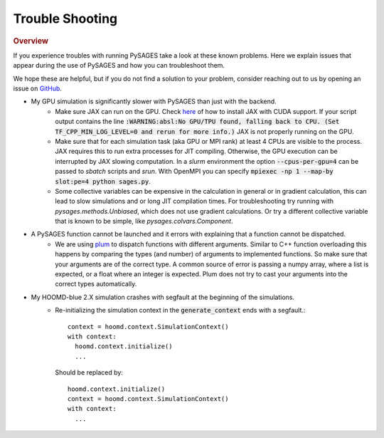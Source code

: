 Trouble Shooting
================

.. rubric:: Overview

If you experience troubles with running PySAGES take a look at these known problems.
Here we explain issues that appear during the use of PySAGES and how you can troubleshoot them.

We hope these are helpful, but if you do not find a solution to your problem, consider reaching out to us by opening an issue on `GitHub <https://github.com/SSAGESLabs/PySAGES/issues>`_.

* My GPU simulation is significantly slower with PySAGES than just with the backend.
   * Make sure JAX can run on the GPU. Check `here <https://github.com/google/jax#pip-installation-gpu-cuda>`_ of how to install JAX with CUDA support. If your script output contains the line :code:`:WARNING:absl:No GPU/TPU found, falling back to CPU. (Set TF_CPP_MIN_LOG_LEVEL=0 and rerun for more info.)` JAX is not properly running on the GPU.

   * Make sure that for each simulation task (aka GPU or MPI rank) at least 4 CPUs are visible to the process. JAX requires this to run extra processes for JIT compiling. Otherwise, the GPU execution can be interrupted by JAX slowing computation. In a `slurm` environment the option :code:`--cpus-per-gpu=4` can be passed to `sbatch` scripts and `srun`. With OpenMPI you can specify :code:`mpiexec -np 1 --map-by slot:pe=4 python sages.py`.

   * Some collective variables can be expensive in the calculation in general or in gradient calculation, this can lead to slow simulations and or long JIT compilation times. For troubleshooting try running with `pysages.methods.Unbiased`, which does not use gradient calculations. Or try a different collective variable that is known to be simple, like `pysages.colvars.Component`.

* A PySAGES function cannot be launched and it errors with explaining that a function cannot be dispatched.
    * We are using `plum <https://github.com/wesselb/plum>`_ to dispatch functions with different arguments. Similar to C++ function overloading this happens by comparing the types (and number) of arguments to implemented functions. So make sure that your arguments are of the correct type. A common source of error is passing a numpy array, where a list is expected, or a float where an integer is expected. Plum does not try to cast your arguments into the correct types automatically.

     
* My HOOMD-blue 2.X simulation crashes with segfault at the beginning of the simulations.
    * Re-initializing the simulation context in the :code:`generate_context` ends with a segfault.::

        context = hoomd.context.SimulationContext()
        with context:
          hoomd.context.initialize()
          ...
  	  
      Should be replaced by::
	
	 hoomd.context.initialize()
	 context = hoomd.context.SimulationContext()
	 with context:
	   ...
